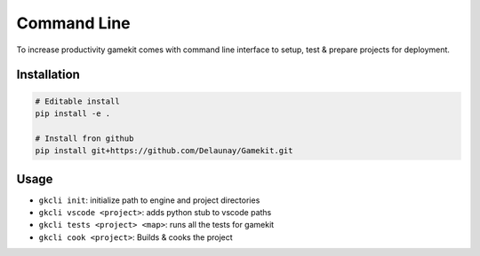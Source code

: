 Command Line
============

To increase productivity gamekit comes with command line interface
to setup, test & prepare projects for deployment.

Installation
------------

.. code-block::

   # Editable install
   pip install -e .

   # Install fron github
   pip install git+https://github.com/Delaunay/Gamekit.git


Usage
-----

* ``gkcli init``: initialize path to engine and project directories
* ``gkcli vscode <project>``: adds python stub to vscode paths
* ``gkcli tests <project> <map>``: runs all the tests for gamekit
* ``gkcli cook <project>``: Builds & cooks the project
